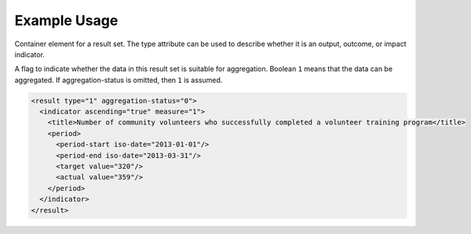 Example Usage
~~~~~~~~~~~~~

Container element for a result set. The type attribute can be used to
describe whether it is an output, outcome, or impact indicator.

A flag to indicate whether the data in this result set is
suitable for aggregation. Boolean ``1`` means that the data can be
aggregated. If aggregation-status is omitted, then ``1`` is assumed.

.. code-block:: xml

        <result type="1" aggregation-status="0">
          <indicator ascending="true" measure="1">
            <title>Number of community volunteers who successfully completed a volunteer training program</title>
            <period> 
              <period-start iso-date="2013-01-01"/> 
              <period-end iso-date="2013-03-31"/> 
              <target value="320"/> 
              <actual value="359"/> 
            </period> 
          </indicator>
        </result>
